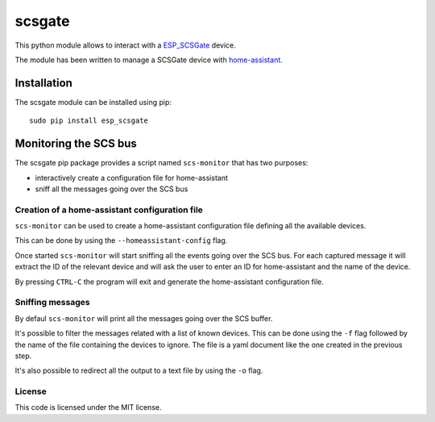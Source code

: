 scsgate |Build Status| |Docs|
=============================

This python module allows to interact with a
`ESP_SCSGate <https://translate.google.com/translate?hl=en&sl=it&tl=en&u=http%3A%2F%2Fguidopic.altervista.org%2Falter%2Fespscsgate.html&sandbox=1>`__ device.

The module has been written to manage a SCSGate device with
`home-assistant <https://home-assistant.io/>`__.

Installation
------------

The scsgate module can be installed using pip:

::

    sudo pip install esp_scsgate

Monitoring the SCS bus
----------------------

The scsgate pip package provides a script named ``scs-monitor`` that has
two purposes:

-  interactively create a configuration file for home-assistant
-  sniff all the messages going over the SCS bus

Creation of a home-assistant configuration file
~~~~~~~~~~~~~~~~~~~~~~~~~~~~~~~~~~~~~~~~~~~~~~~

``scs-monitor`` can be used to create a home-assistant configuration
file defining all the available devices.

This can be done by using the ``--homeassistant-config`` flag.

Once started ``scs-monitor`` will start sniffing all the events going
over the SCS bus. For each captured message it will extract the ID of
the relevant device and will ask the user to enter an ID for
home-assistant and the name of the device.

By pressing ``CTRL-C`` the program will exit and generate the
home-assistant configuration file.

Sniffing messages
~~~~~~~~~~~~~~~~~

By defaul ``scs-monitor`` will print all the messages going over the SCS
buffer.

It's possible to filter the messages related with a list of known
devices. This can be done using the ``-f`` flag followed by the name of
the file containing the devices to ignore. The file is a yaml document
like the one created in the previous step.

It's also possible to redirect all the output to a text file by using
the ``-o`` flag.

License
~~~~~~~

This code is licensed under the MIT license.

.. |Build Status| image:: https://travis-ci.org/flavio/scsgate.svg?branch=master
   :target: https://travis-ci.org/flavio/scsgate
.. |Docs| image:: https://readthedocs.org/projects/scsgate/badge/?version=latest
   :target: http://scsgate.readthedocs.org/en/latest/?badge=latest
